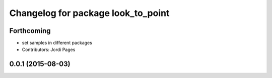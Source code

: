 ^^^^^^^^^^^^^^^^^^^^^^^^^^^^^^^^^^^
Changelog for package look_to_point
^^^^^^^^^^^^^^^^^^^^^^^^^^^^^^^^^^^

Forthcoming
-----------
* set samples in different packages
* Contributors: Jordi Pages

0.0.1 (2015-08-03)
------------------
